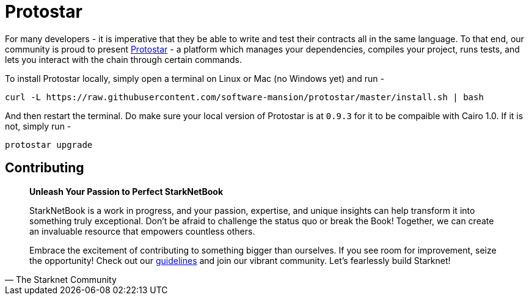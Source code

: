 [id="protostar"]

= Protostar

For many developers - it is imperative that they be able to write and test their contracts all in the same language. To that end, our community is proud to present https://docs.swmansion.com/protostar/[Protostar] - a platform which manages your dependencies, compiles your project, runs tests, and lets you interact with the chain through certain commands.

To install Protostar locally, simply open a terminal on Linux or Mac (no Windows yet) and run - 

[source,bash]
----
curl -L https://raw.githubusercontent.com/software-mansion/protostar/master/install.sh | bash
----

And then restart the terminal. Do make sure your local version of Protostar is at `0.9.3` for it to be compaible with Cairo 1.0. If it is not, simply run - 

[source,bash]
----
protostar upgrade
----

== Contributing

[quote, The Starknet Community]
____
*Unleash Your Passion to Perfect StarkNetBook*

StarkNetBook is a work in progress, and your passion, expertise, and unique insights can help transform it into something truly exceptional. Don't be afraid to challenge the status quo or break the Book! Together, we can create an invaluable resource that empowers countless others.

Embrace the excitement of contributing to something bigger than ourselves. If you see room for improvement, seize the opportunity! Check out our https://github.com/starknet-edu/starknetbook/blob/main/CONTRIBUTING.adoc[guidelines] and join our vibrant community. Let's fearlessly build Starknet! 
____
